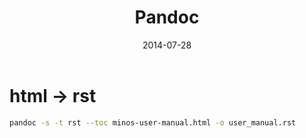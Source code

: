 #+TITLE: Pandoc
#+DATE: 2014-07-28
#+KEYWORDS: HTML, Unix 工具

* html -> rst
#+BEGIN_SRC sh
pandoc -s -t rst --toc minos-user-manual.html -o user_manual.rst
#+END_SRC
